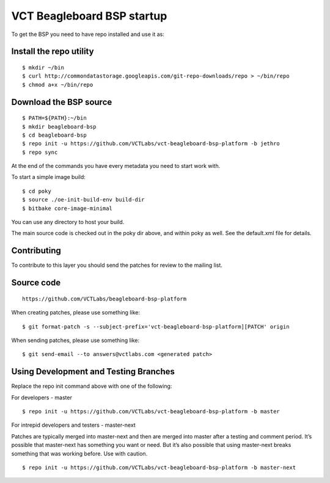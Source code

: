 VCT Beagleboard BSP startup
===========================

To get the BSP you need to have repo installed and use it as:

Install the repo utility
------------------------

::

  $ mkdir ~/bin
  $ curl http://commondatastorage.googleapis.com/git-repo-downloads/repo > ~/bin/repo
  $ chmod a+x ~/bin/repo

Download the BSP source
-----------------------

::

  $ PATH=${PATH}:~/bin
  $ mkdir beagleboard-bsp
  $ cd beagleboard-bsp
  $ repo init -u https://github.com/VCTLabs/vct-beagleboard-bsp-platform -b jethro
  $ repo sync

At the end of the commands you have every metadata you need to start work with.

To start a simple image build::

  $ cd poky
  $ source ./oe-init-build-env build-dir
  $ bitbake core-image-minimal

You can use any directory to host your build.

The main source code is checked out in the poky dir above, and within poky
as well.  See the default.xml file for details.

Contributing
------------

To contribute to this layer you should send the patches for review to the
mailing list.

Source code
-----------

::

  https://github.com/VCTLabs/beagleboard-bsp-platform

When creating patches, please use something like::

  $ git format-patch -s --subject-prefix='vct-beagleboard-bsp-platform][PATCH' origin

When sending patches, please use something like::

  $ git send-email --to answers@vctlabs.com <generated patch>

Using Development and Testing Branches
--------------------------------------

Replace the repo init command above with one of the following:

For developers - master

::

  $ repo init -u https://github.com/VCTLabs/vct-beagleboard-bsp-platform -b master

For intrepid developers and testers - master-next

Patches are typically merged into master-next and then are merged into master
after a testing and comment period. It’s possible that master-next has
something you want or need.  But it’s also possible that using master-next
breaks something that was working before.  Use with caution.

::

  $ repo init -u https://github.com/VCTLabs/vct-beagleboard-bsp-platform -b master-next

